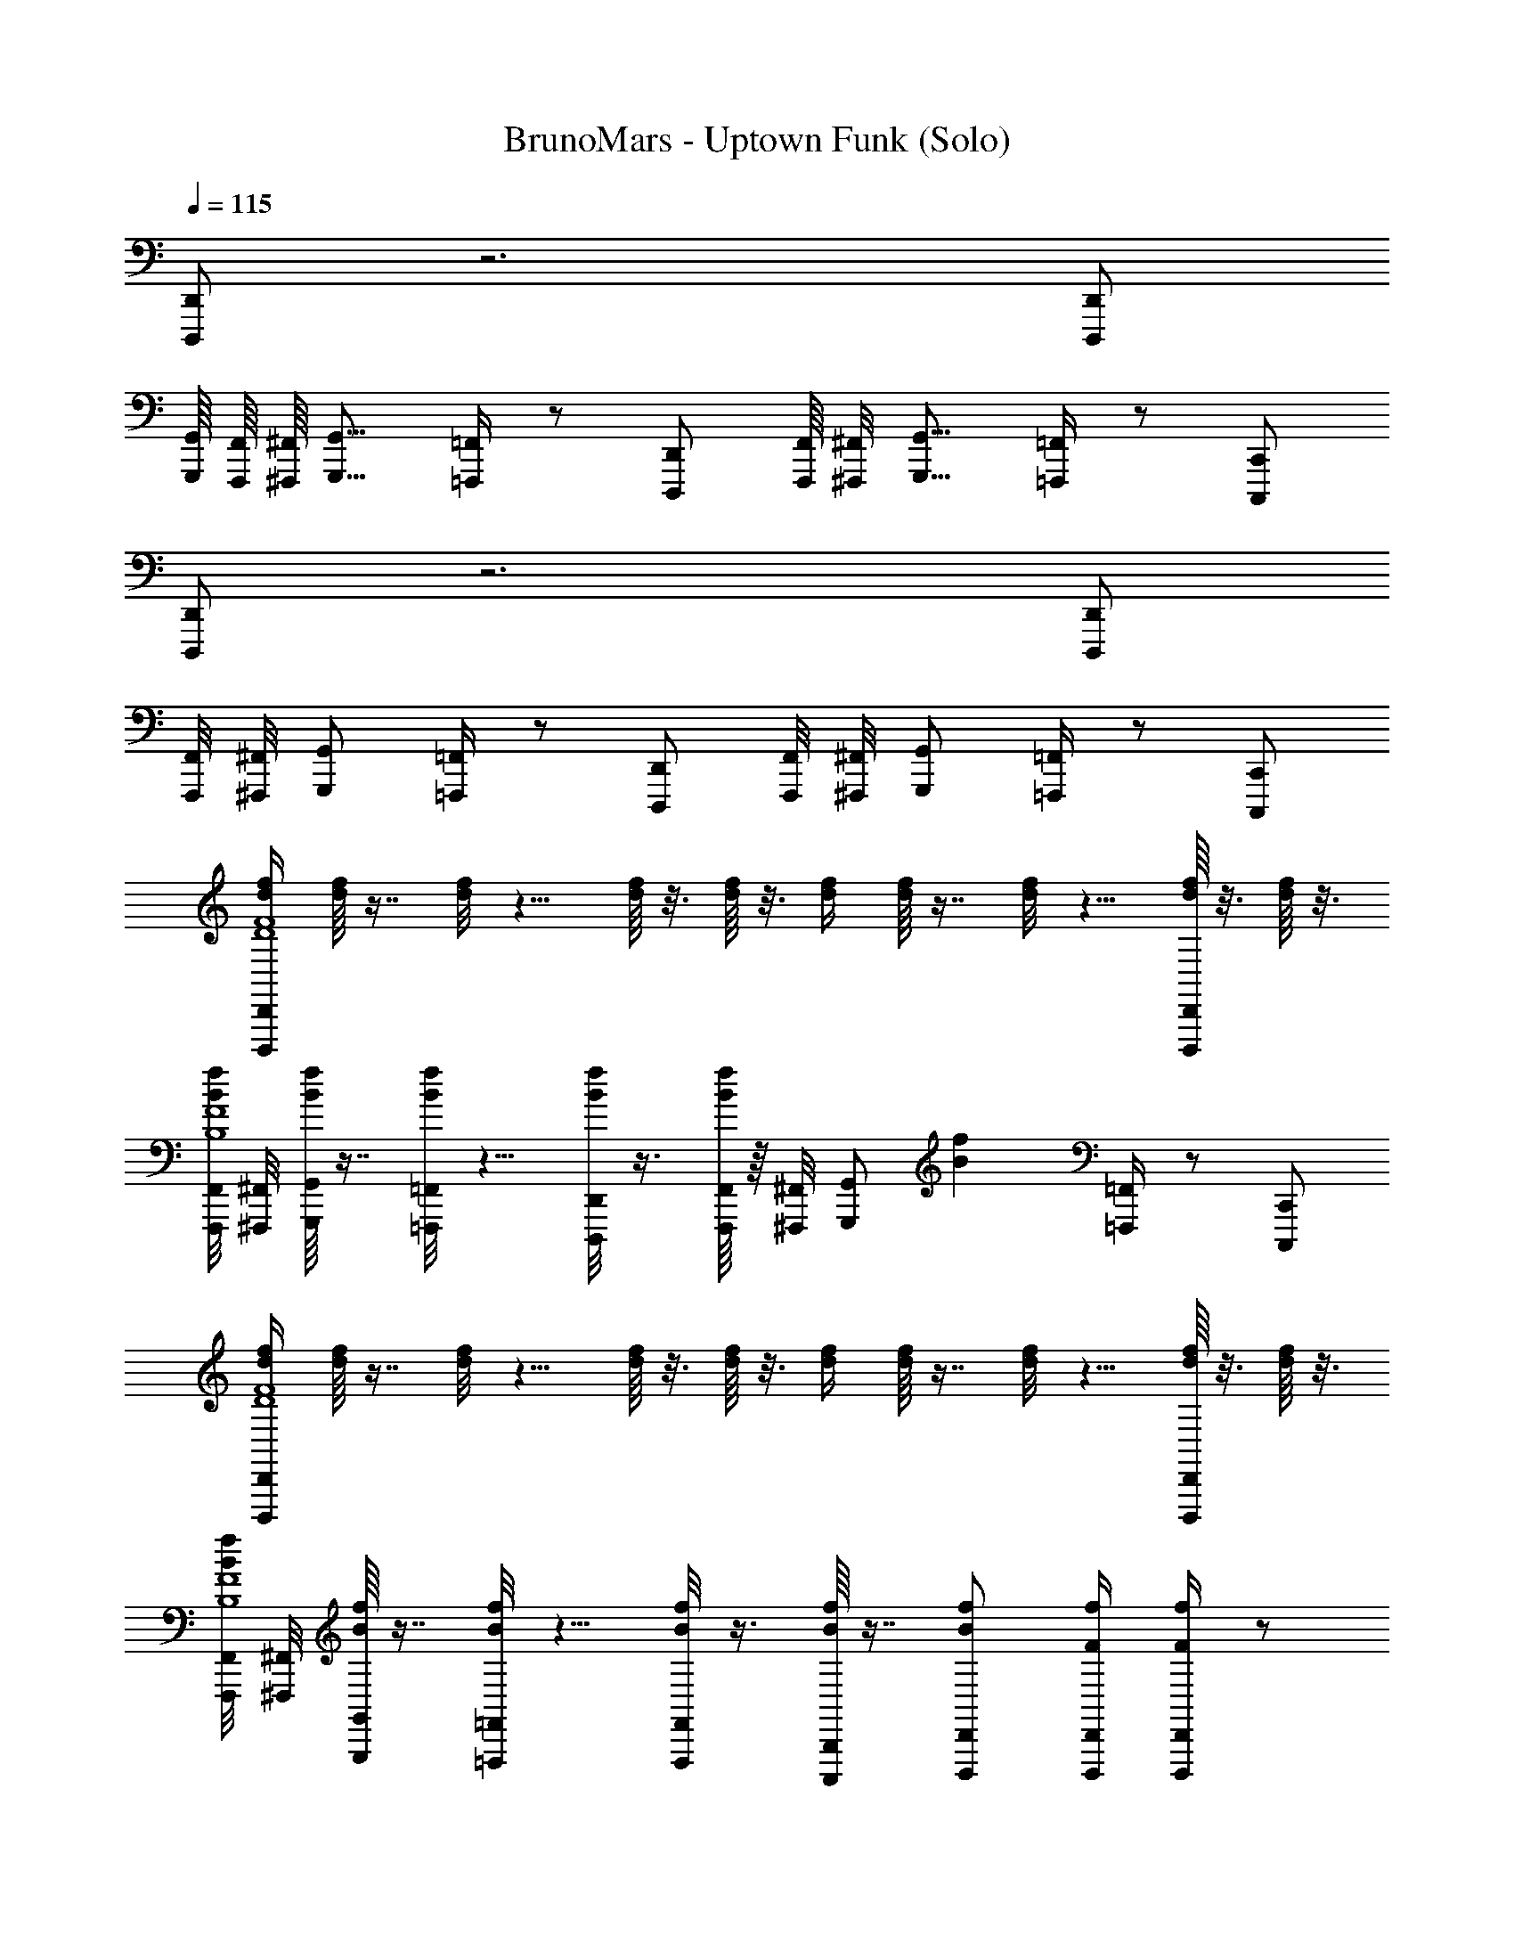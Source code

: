 X: 1
T: BrunoMars - Uptown Funk (Solo)
Z: ABC Generated by Starbound Composer v0.8.7
L: 1/4
Q: 1/4=115
K: C
[D,,,/D,,/] z3 [D,,,/D,,/] 
[G,,,/16G,,/16] [F,,,/16F,,/16] [^F,,,/16^F,,/16] [G,,,9/16G,,9/16] [=F,,,/4=F,,/4] z/ [D,,,/D,,/] [F,,,/16F,,/16] [^F,,,/8^F,,/8] [G,,,9/16G,,9/16] [=F,,,/4=F,,/4] z/ [C,,,/C,,/] 
[D,,,/D,,/] z3 [D,,,/D,,/] 
[F,,,/8F,,/8] [^F,,,/8^F,,/8] [G,,,/G,,/] [=F,,,/4=F,,/4] z/ [D,,,/D,,/] [F,,,/8F,,/8] [^F,,,/8^F,,/8] [G,,,/G,,/] [=F,,,/4=F,,/4] z/ [C,,,/C,,/] 
[d/4f/4D,,,/D,,/D4F4] [d/16f/16] z7/16 [d/8f/8] z5/8 [d/16f/16] z3/16 [d/16f/16] z3/16 [d/4f/4] [d/16f/16] z7/16 [d/8f/8] z5/8 [d/16f/16D,,,/D,,/] z3/16 [d/16f/16] z3/16 
[F,,,/8F,,/8B/4f/4B,4F4] [^F,,,/8^F,,/8] [B/16f/16G,,,/G,,/] z7/16 [B/8f/8=F,,,/4=F,,/4] z5/8 [B/8f/8D,,,/D,,/] z3/8 [B/16f/16F,,,/8F,,/8] z/16 [^F,,,/8^F,,/8] [z/4G,,,/G,,/] [z/4Bf] [=F,,,/4=F,,/4] z/ [C,,,/C,,/] 
[d/4f/4D,,,/D,,/D4F4] [d/16f/16] z7/16 [d/8f/8] z5/8 [d/16f/16] z3/16 [d/16f/16] z3/16 [d/4f/4] [d/16f/16] z7/16 [d/8f/8] z5/8 [d/16f/16D,,,/D,,/] z3/16 [d/16f/16] z3/16 
[F,,,/8F,,/8B/4f/4B,4F4] [^F,,,/8^F,,/8] [B/16f/16G,,,/G,,/] z7/16 [B/8f/8=F,,,/4=F,,/4] z5/8 [B/8f/8F,,,/F,,/] z3/8 [B/16f/16C,,,B,,,] z7/16 [D,,,/D,,/Bf] [F/4f/4D,,,/4D,,/4] [F/4f/4D,,,/4D,,/4] z/ 
f/ z/4 f/ z/4 c/ d/ z/4 d/ z/4 c/ 
d/ z/4 d/ d/4 c/4 z/4 d/ z/4 d/ z3/4 
f/ z/4 f/ c/4 c/ d/ z/4 d/ z/4 c/ 
d/ z/4 d/ z/4 c/ f/16 ^f/16 g/8 f/16 =f/16 e/16 ^d/16 =d/16 ^c/8 =c/16 E/16 ^D/8 =D/16 z 
c/ z/4 c/ z3/4 c/ z/4 c/ z3/4 
c/4 c/4 c/4 c/4 z/4 c/4 c/4 z/4 d/4 d/ z3/4 d/ 
f/ z/4 f/ z/4 c/ d/ d/4 d/ z/4 c/4 c/4 
c/4 z/4 c/4 c/4 z/4 A/4 c/4 z/4 A/4 [z/4A3/8] [_B,,,,/16_B,,,/16] [=B,,,,/16=B,,,/16] [C,,,/8C,,/8] [D,,,/4D,,/4] [z/4D,,,/D,,/] d/4 f/4 z/4 
[C,/8f/D,,,3/4D,,3/4] D,/8 z/4 C,/4 z/4 C,/4 z/4 C,/4 z/4 C,/4 z/4 C,/4 z/4 [C/16^D/16G/16^d/16] [^C/8E/8^G/8e/8] [z5/16=D13/16F13/16A13/16f13/16] [c/4D,,,/D,,/] c/4 
[c/G,,,3/4G,,3/4] z/4 [F,,,/4F,,/4=d/] z/4 d/4 [d/4D,,,/D,,/] z/4 [f/4G,,,3/4G,,3/4] c/4 z/4 [F,,,/4F,,/4c/] z/4 d/4 [f/4C,,,/C,,/] z/4 
[C,/8f/D,,,3/4D,,3/4] D,/8 z/4 C,/4 z/4 C,/4 z/4 C,/4 z/4 C,/4 z/4 C,/4 z/4 [=C/8^D/8] [^C/8E/8] [z/4=D3/4F3/4] [c/4D,,,/D,,/] c/4 
[c/G,,,3/4G,,3/4] z/4 [F,,,/4F,,/4d/] z/4 d/4 [d/4D,,,/D,,/] z/4 [f/4G,,,3/4G,,3/4] c/4 [=C/4F/4A/4] [C,/4F,,,/4F,,/4c/] G,/4 [C/4F/4A/4d/4] [f/4C,,,/C,,/] z/4 
[C,/8f/D,,,3/4D,,3/4] D,/8 z/4 C,/4 z/4 C,/4 z/4 C,/4 z/4 C,/4 z/4 C,/4 z/4 [C/8^D/8=G/8^d/8] [^C/16E/16^G/16e/16] [z5/16=D13/16F13/16A13/16f13/16] [D,,,/D,,/] 
[f/4G,,,3/4G,,3/4] f/4 z/4 [F,,,/4F,,/4f/] z/ [f/4D,,,/D,,/] f/4 [f/4G,,,3/4G,,3/4] f/ [F,,,/4F,,/4f/] z/4 f/4 [f/4C,,,/C,,/] z/4 
[C,/8f/D,,,3/4D,,3/4] D,/8 z/4 C,/4 z/4 C,/4 z/4 C,/4 z/4 C,/4 z/4 C,/4 z/4 [=C/16^D/16] [^C/4E/4] [z3/16=D11/16F11/16] [c/4D,,,/D,,/] c/4 
[=d/G,,,3/4G,,3/4] z/4 [F,,,/4F,,/4d/] z/ [D,,,/D,,/d/] [c/4C,,,/C,,/] c/4 =C/4 C/4 [C/4^C,,,/^C,,/] z3/4 
[D,,,/D,,/c/] z/4 c/ c/4 c/4 c/4 d/4 z/4 d/ c'/8 ^c'/8 d'/ z/4 
c/ z/4 c/ c/4 c/4 c/4 d/4 z/4 d/ =c'/16 ^c'/8 d'9/16 z/4 
f/ z/4 f/ f/4 f/4 f/4 f/4 z/4 f/ =c'/16 ^c'/8 d'9/16 f/4 
f/ f/ f/ f/ f/4 f/4 f/4 f/4 =c'/8 ^c'/16 d'9/16 [F/4f/4] 
[F/f/C,7/8C7/8] [z3/8D,,,/D,,/F/f/] [z/8^C,23/16^C23/16] [F/f/] [^D,,,/^D,,/F/f/] [F/4f/4] [z/16F/4f/4] [z3/16D,3/D3/] [F/4f/4E,,,/E,,/] [F/f/] z/4 [z/4F,,,/F,,/] [z/16f/4] [z3/16^D,23/16^D23/16] 
f/ [^F,,,/^F,,/f/] [z/4f/] [z/4E,3/4E3/4] [G,,,/G,,/f/] [f/4E,3/4E3/4] f/4 [f/4^G,,,/^G,,/] [f/F,11/8F11/8] z/4 [A,,,/A,,/] 
[z/8F/f/] [z3/8^F,29/16^F29/16] [=F/4f/4_B,,,/_B,,/] [F/f/] [F/4f/4] [z7/16=B,,,/=B,,/F/f/] [z/16G,5/4=G5/4] [F/4f/4] [F/4f/4] [z/4=C,,/=C,/] [z7/16F/f/] [z5/16^G,13/16^G13/16] [^C,,/^C,/=C,,,/=C,,/] 
[g/=D,,11/16=D,11/16=D,,,17/16D,,17/16] [z3/16f/4] [z/16^C,,3/16C,3/16] [z/8g/] [=C,,3/16=C,3/16] [z3/16^C,,,3/8^C,,3/8] [z3/16f/4] [z/16=C,,,/4=C,,/4] [z3/16a/] [B,,,,/8B,,,/8] [_B,,,,3/16_B,,,3/16] f/ [C,,,/C,,/] [F/4f/4D,,,/4D,,/4F/4] [F/4f/4D,,,/4D,,/4] z/ 
[F/4f/4d/4f/4D,,,3/4D,,3/4D,,,3/4D,,3/4d4f4] [d/16f/16=D/4d/4] z3/16 [=C/4c/4] [d/8f/8D/4d/4] z5/8 [d/16f/16F/4f/4] z3/16 [d/16f/16D/4d/4] z3/16 [C/4c/4d/4f/4] [d/16f/16D/4d/4] z7/16 [d/8f/8] z/8 [F/4f/4] [D/4d/4] [d/16f/16C/4c/4D,,,/D,,/D,,,/D,,/] z3/16 [d/16f/16D/4d/4] z3/16 
[B/4f/4=G,,,3/4=G,,3/4G,,,3/4G,,3/4B4f4] [B/16f/16] z3/16 [F/4f/4] [B/8f/8=F,,,/4=F,,/4F,,,/4F,,/4] z5/8 [B/8f/8D,,,/D,,/D,,,/D,,/] z3/8 [B/16f/16G,,,3/4G,,3/4G,,,3/4G,,3/4] z7/16 [z/4Bf] [F,,,/4F,,/4F,,,/4F,,/4] [F/4f/4] [E/4e/4] [D/4d/4C,,,/C,,/C,,,/C,,/] [C/4c/4] 
[d/4f/4D,,,3/4D,,3/4D,,,3/4D,,3/4d4f4] [d/16f/16] z7/16 [d/8f/8] z5/8 [d/16f/16] z3/16 [d/16f/16] z3/16 [d/4f/4] [d/16f/16] z7/16 [d/8f/8] z5/8 [d/16f/16D,,,/D,,/D,,,/D,,/] z3/16 [d/16f/16] z3/16 
[B/4f/4g/G,,,3/4G,,3/4G,,,3/4G,,3/4B4f4] [B/16f/16] z3/16 f/4 [B/8f/8F,,,/4F,,/4F,,,/4F,,/4g/] z3/8 f/4 [B/8f/8D,,,/D,,/D,,,/D,,/a/] z3/8 [B/16f/16f/G,,,3/4G,,3/4G,,,3/4G,,3/4] z7/16 [F/4f/4Bf] [F/4f/4F,,,/4F,,/4F,,,/4F,,/4] [F/4f/4] [F/4f/4] [F/4f/4C,,,/C,,/C,,,/C,,/] [F/4f/4] 
[F/4f/4d/4f/4D,,,3/4D,,3/4D,,,3/4D,,3/4d4f4] [d/16f/16D/4d/4] z3/16 [C/4c/4] [d/8f/8D/4d/4] z5/8 [d/16f/16F/4f/4] z3/16 [d/16f/16D/4d/4] z3/16 [C/4c/4d/4f/4] [d/16f/16D/4d/4] z7/16 [d/8f/8] z/8 [F/4f/4] [D/4d/4] [d/16f/16C/4c/4D,,,/D,,/D,,,/D,,/] z3/16 [d/16f/16D/4d/4] z3/16 
[B/4f/4G,,,3/4G,,3/4G,,,3/4G,,3/4B4f4] [B/16f/16] z3/16 [F/4f/4] [B/8f/8F,,,/4F,,/4F,,,/4F,,/4] z5/8 [B/8f/8D,,,/D,,/D,,,/D,,/] z3/8 [B/16f/16G,,,3/4G,,3/4G,,,3/4G,,3/4] z7/16 [z/4Bf] [F,,,/4F,,/4F,,,/4F,,/4] [F/4f/4] [E/4e/4] [D/4d/4C,,,/C,,/C,,,/C,,/] [C/4c/4] 
[d/4f/4D,,,3/4D,,3/4D,,,3/4D,,3/4d4f4] [d/16f/16] z7/16 [d/8f/8] z5/8 [d/16f/16G,,,/4] z3/16 [d/16f/16A,,,/4] z3/16 [A,,,/16d/4f/4] z3/16 [d/16f/16A,,,/16] z3/16 A,,,/16 z3/16 [A,,,/16d/8f/8] z3/16 C,,/4 D,,/4 [d/16f/16D,,,/4D,,,/D,,/D,,,/D,,/] z3/16 [d/16f/16] z3/16 
[B/4f/4g/G,,,3/4G,,3/4G,,,3/4G,,3/4B4f4] [B/16f/16] z3/16 f/4 [B/8f/8F,,,/4F,,/4F,,,/4F,,/4g/] z3/8 f/4 [B/8f/8D,,,/D,,/D,,,/D,,/a/] z3/8 [B/16f/16f/G,,,3/4G,,3/4G,,,3/4G,,3/4] z7/16 [F/4f/4Bf] [F/4f/4F,,,/4F,,/4F,,,/4F,,/4] [F/4f/4] [F/4f/4] [F/4f/4C,,,/C,,/C,,,/C,,/] [F/4f/4] 
g/ f/4 g/ f/4 a/ f/ [F/4f/4D,,/4D,/4] [F/4f/4D,,/4D,/4] [F/4f/4D,,/4D,/4] [F/4f/4D,,/4D,/4] [F/4f/4D,,/4D,/4] [F/4f/4D,,/4D,/4] 
=c'/ a/4 c'/ a/4 c'/ g/4 [z/4f/] [F/4f/4D,,,/4D,,/4] [F/4f/4D,,,/4D,,/4] [F/4f/4D,,,/4D,,/4] [F/4f/4D,,,/4D,,/4] [F/4f/4D,,,/4D,,/4] [F/4f/4D,,,/4D,,/4] 
c'/ a/4 c'/ a/4 c'/ g/4 [z/4f/] [F/4f/4D,,/4D,/4] [F/4f/4D,,/4D,/4] [F/4f/4D,,/4D,/4] [F/4f/4D,,/4D,/4] [F/4f/4D,,/4D,/4d/] [F/4f/4D,,/4D,/4] z/ 
f/ z/ [^G,,,/8g/] [A,,,,/16A,,,/16] [B,,,,/16B,,,/16] [=B,,,,/8=B,,,/8] [C,,,/8C,,/8] z/ [_B,,,,/16_B,,,/16c'/16] [=B,,,,/16=B,,,/16d'15/16] [C,,,/8C,,/8] [^C,,,/8^C,,/8] [D,,,3/8D,,3/8] [C,,,/16C,,/16] [=C,,,/16=C,,/16] [B,,,,/16B,,,/16] [_B,,,,/8_B,,,/8] z7/16 [F/16G/16F/f/] [E/16=G/16] [^D/8^F/8] [=D/8=F/8] [^C/8E/8] z3/ 
[D/4d/4] [D/4d/4] [=C/4c/4] [C/4c/4] z f/4 f/4 z/4 f/ z/4 f/4 f/4 
f/4 f/4 f/4 f/ z3/4 [F/4f/4] z/4 [F/4f/4] [F/f/] z3/4 
[D/4d/4] [D/4d/4] z/4 [C/c/] z3/4 f/4 d/4 g/4 z3/4 f/4 f/4 
g/ c/4 z/4 [c/16c7/16] ^c/4 [z3/16d3/8] [z3/16=c/4] ^c3/16 =c/8 c/ z/4 c/ z3/4 
c/ c/4 c/4 z c/ z/4 c/ z/4 c/4 c/4 
d/4 d/4 z d/4 d/4 f/4 z/ f/ c/4 c/4 c/4 
d/4 z/ d/ z3/4 d/4 d/4 c/4 c/4 d/4 z/4 f/4 z/4 
d/4 d/4 [C,,,/4C,,/4] [D,,,/4D,,/4] [z/4D,,,/D,,/] d/4 f/4 z/4 [C,/8f/D,,,3/4D,,3/4D,,,3/4D,,3/4] D,/8 z/4 C,/4 z/4 C,/4 z/4 C,/4 z/4 
C,/4 z/4 [z/C,9/16] [C/8^D/8G/8^d/8] [^C/8E/8^G/8e/8] [z/4=D3/4F3/4A3/4f3/4] [c/4D,,,/D,,/D,,,/D,,/] c/4 [c/=G,,,3/4G,,3/4G,,,3/4G,,3/4] z/4 [F,,,/4F,,/4F,,,/4F,,/4=d/] z/4 d/4 [d/4D,,,/D,,/D,,,/D,,/] z/4 
[f/4G,,,3/4G,,3/4G,,,3/4G,,3/4] c/4 z/4 [F,,,/4F,,/4F,,,/4F,,/4c/] z/4 d/4 [f/4C,,,/C,,/C,,,/C,,/] z/4 [C,/8f/D,,,3/4D,,3/4D,,,3/4D,,3/4] D,/8 z/4 C,/4 z/4 C,/4 z/4 [C,/4C,,/] z/4 
[C,/4D,,/] z/4 C,/4 z/4 [=C/8^D/8] [^C/16E/16] [z5/16=D13/16F13/16] [c/4D,,,/D,,/D,,,/D,,/] c/4 [c/4G,,,3/4G,,3/4G,,,3/4G,,3/4] c/ [F,,,/4F,,/4F,,,/4F,,/4d/] z/4 d/4 [d/4D,,,/D,,/D,,,/D,,/] z/4 
[f/4G,,,3/4G,,3/4G,,,3/4G,,3/4] c/4 [F/4A/4] [F,,,/4F,,/4F,,,/4F,,/4c/] z/4 [F/4A/4d/4] [f/4C,,,/C,,/C,,,/C,,/] z/4 [C,/8f/D,,,3/4D,,3/4D,,,3/4D,,3/4] D,/8 z/4 C,/4 z/4 C,/4 z/4 C,/4 z/4 
C,/4 z/4 C,/4 z/4 [=C/16^D/16=G/16^d/16] [^C3/16E3/16^G3/16e3/16] [z/4=D3/4F3/4A3/4f3/4] [D,,,/D,,/D,,,/D,,/] [f/4G,,,3/4G,,3/4G,,,3/4G,,3/4] f/4 z/4 [F,,,/4F,,/4F,,,/4F,,/4f/] z/ [f/4D,,,/D,,/D,,,/D,,/] f/4 
[f/4G,,,3/4G,,3/4G,,,3/4G,,3/4] f/ [F,,,/4F,,/4F,,,/4F,,/4f/] z/4 f/4 [f/4C,,,/C,,/C,,,/C,,/] z/4 [C,/8f/D,,,3/4D,,3/4D,,,3/4D,,3/4] D,/8 z/4 C,/4 z/4 C,/4 z/4 [C,/4C,/4] z/4 
C,/4 z/4 C,/4 z/4 [=C/8^D/8] [^C/16E/16] [z5/16=D13/16F13/16] [c/4D,,,/D,,/D,,,/D,,/] c/4 [=d/G,,,3/4G,,3/4G,,,3/4G,,3/4] z/4 [F,,,/4F,,/4F,,,/4F,,/4d/] z/ [D,,,/D,,/D,,,/D,,/d/] 
[c/4C,,,/C,,/C,,,/C,,/] c/4 =C/4 C/4 [C/4^C,,,/^C,,/C,,,/C,,/] z3/4 [D,,,/D,,/D,,/c/] z/4 c/ c/4 c/4 c/4 
d/4 z/4 d/ c'/16 ^c'/8 d'9/16 z/4 c/ z/4 c/ c/4 c/4 c/4 
d/4 z/4 d/ =c'/8 ^c'/16 d'9/16 z/4 f/ z/4 f/ f/4 f/4 f/4 
f/4 z/4 f/ =c'/16 ^c'/8 d'9/16 f/4 f/ f/ f/ f/ 
f/4 f/4 [f/4c'5/16e'5/16] [z/16f/4] [=c'/8^d'/8] [b/16=d'/16] [c'/16d'9/16f'9/16] ^c'/8 [z3/8d'9/16] [c'/8e'/8] [=c'/16^d'/16] [F/4f/4] [F/f/C,13/16C13/16] [z5/16D,,,/D,,/F/f/] [z3/16^C,19/16^C19/16] [F/f/] [^D,,,/^D,,/F/f/] 
[F/4f/4D,27/16D27/16] [F/4f/4] [F/4f/4E,,,/E,,/] [F/f/] z/4 [z3/16F,,,/F,,/] [z/16^D,23/16^D23/16] f/4 f/ [^F,,,/^F,,/f/] [z/8f/] [z3/8E,7/8E7/8] [G,,,/G,,/f/] 
[f/4E,13/16E13/16] f/4 [f/4^G,,,/^G,,/] [z/16f/] [z11/16=F,25/16F25/16] [A,,,/A,,/] [z3/8F/f/] [z/8^F,21/16^F21/16] [=F/4f/4B,,,/_B,,/] [F/f/] [F/4f/4] [z3/16=B,,,/=B,,/F/f/] [z5/16=G,13/8=G13/8] 
[F/4f/4] [F/4f/4] [z/4=C,,/=C,/] [F/f/] z/16 [z3/16^G,11/16^G11/16] [^C,,/^C,/=D,,,/=D,,/] [g/D,,,9/16D,,9/16D,,5/8=D,5/8] [z/16f/4] [z/16C,,,7/16C,,7/16] [z/8C,,3/16C,3/16] [z/16g/] [z3/16=C,,/4=C,/4] [=C,,,3/16C,,3/16] [z/16=B,,,,3/16B,,,3/16] [z/8f/4] [z/8_B,,,,3/16_B,,,3/16] a/ 
f/ [C,,,/C,,/] [F/4f/4D,,,/4D,,/4F/4] [F/4f/4D,,,/4D,,/4] z/ [F/4f/4d/4f/4D,,,3/4D,,3/4D,,,3/4D,,3/4d4f4] [d/16f/16=D/4d/4] z3/16 [=C/4c/4] [d/8f/8D/4d/4] z5/8 [d/16f/16F/4f/4] z3/16 [d/16f/16D/4d/4] z3/16 
[C/4c/4d/4f/4] [d/16f/16D/4d/4] z7/16 [d/8f/8] z/8 [F/4f/4] [D/4d/4] [d/16f/16C/4c/4D,,,/D,,/D,,,/D,,/] z3/16 [d/16f/16D/4d/4] z3/16 [B/4f/4=G,,,3/4=G,,3/4G,,,3/4G,,3/4B4f4] [B/16f/16] z3/16 [F/4f/4] [B/8f/8=F,,,/4=F,,/4F,,,/4F,,/4] z5/8 [B/8f/8D,,,/D,,/D,,,/D,,/] z3/8 
[B/16f/16G,,,3/4G,,3/4G,,,3/4G,,3/4] z7/16 [z/4Bf] [F,,,/4F,,/4F,,,/4F,,/4] [F/4f/4] [E/4e/4] [D/4d/4C,,,/C,,/C,,,/C,,/] [C/4c/4] [d/4f/4D,,,3/4D,,3/4D,,,3/4D,,3/4d4f4] [d/16f/16] z7/16 [d/8f/8] z5/8 [d/16f/16] z3/16 [d/16f/16] z3/16 
[d/4f/4] [d/16f/16] z7/16 [d/8f/8] z5/8 [d/16f/16D,,,/D,,/D,,,/D,,/] z3/16 [d/16f/16] z3/16 [B/4f/4g/G,,,3/4G,,3/4G,,,3/4G,,3/4B4f4] [B/16f/16] z3/16 f/4 [B/8f/8F,,,/4F,,/4F,,,/4F,,/4g/] z3/8 f/4 [B/8f/8D,,,/D,,/D,,,/D,,/a/] z3/8 
[B/16f/16f/G,,,3/4G,,3/4G,,,3/4G,,3/4] z7/16 [F/4f/4Bf] [F/4f/4F,,,/4F,,/4F,,,/4F,,/4] [F/4f/4] [F/4f/4] [F/4f/4C,,,/C,,/C,,,/C,,/] [F/4f/4] [F/4f/4d/4f/4D,,,3/4D,,3/4D,,,3/4D,,3/4d4f4] [d/16f/16D/4d/4] z3/16 [C/4c/4] [d/8f/8D/4d/4] z5/8 [d/16f/16F/4f/4] z3/16 [d/16f/16D/4d/4] z3/16 
[C/4c/4d/4f/4] [d/16f/16D/4d/4] z7/16 [d/8f/8] z/8 [F/4f/4] [D/4d/4] [d/16f/16C/4c/4D,,,/D,,/D,,,/D,,/] z3/16 [d/16f/16D/4d/4] z3/16 [B/4f/4G,,,3/4G,,3/4G,,,3/4G,,3/4B4f4] [B/16f/16] z3/16 [F/4f/4] [B/8f/8F,,,/4F,,/4F,,,/4F,,/4] z5/8 [B/8f/8D,,,/D,,/D,,,/D,,/] z3/8 
[B/16f/16G,,,3/4G,,3/4G,,,3/4G,,3/4] z7/16 [z/4Bf] [F,,,/4F,,/4F,,,/4F,,/4] [F/4f/4] [E/4e/4] [D/4d/4C,,,/C,,/C,,,/C,,/] [C/4c/4] [d/4f/4D,,,3/4D,,3/4D,,,3/4D,,3/4d4f4] [d/16f/16] z7/16 [d/8f/8] z5/8 [d/16f/16G,,,/4] z3/16 [d/16f/16A,,,/4] z3/16 
[A,,,/16d/4f/4] z3/16 [d/16f/16A,,,/16] z3/16 A,,,/16 z3/16 [A,,,/16d/8f/8] z3/16 C,,/4 D,,/4 [d/16f/16D,,,/4D,,,/D,,/D,,,/D,,/] z3/16 [d/16f/16] z3/16 [B/4f/4g/G,,,3/4G,,3/4G,,,3/4G,,3/4B4f4] [B/16f/16] z3/16 f/4 [B/8f/8F,,,/4F,,/4F,,,/4F,,/4g/] z3/8 f/4 [B/8f/8D,,,/D,,/D,,,/D,,/a/] z3/8 
[B/16f/16f/G,,,3/4G,,3/4G,,,3/4G,,3/4] z7/16 [F/4f/4Bf] [F/4f/4F,,,/4F,,/4F,,,/4F,,/4] [F/4f/4] [F/4f/4] [F/4f/4C,,,/C,,/C,,,/C,,/] [F/4f/4] g/ f/4 g/ f/4 a/ 
f/ [F/4f/4D,,/4D,/4] [F/4f/4D,,/4D,/4] [F/4f/4D,,/4D,/4] [F/4f/4D,,/4D,/4] [F/4f/4D,,/4D,/4] [F/4f/4D,,/4D,/4] c'/ a/4 c'/ a/4 c'/ 
g/4 [z/4f/] [F/4f/4D,,,/4D,,/4] [F/4f/4D,,,/4D,,/4] [F/4f/4D,,,/4D,,/4] [F/4f/4D,,,/4D,,/4] [F/4f/4D,,,/4D,,/4] [F/4f/4D,,,/4D,,/4] c'/ a/4 c'/ a/4 c'/ 
g/4 [z/4f/] [F/4f/4D,,/4D,/4] [F/4f/4D,,/4D,/4] [F/4f/4D,,/4D,/4] [F/4f/4D,,/4D,/4] [F/4f/4D,,/4D,/4] [F/4f/4D,,/4D,/4] z/ D,/4 C,/4 z/4 F,,/4 z/4 G,,/4 
B,,/4 F,,/4 z/ [^C,,,/16^C,,/16^C,/16F/4f/4D,,/4] [D,,,3/16D,,7/16D,7/16] [F/4f/4D,,/4D,,,/4] z/ [F/4f/4d/4f/4D,,,3/4D,,3/4D,,,3/4D,,3/4d4f4] [d/16f/16D/4d/4] z3/16 [C/4c/4] [d/8f/8D/4d/4] z5/8 [d/16f/16F/4f/4] z3/16 [d/16f/16D/4d/4] z3/16 
[C/4c/4d/4f/4] [d/16f/16D/4d/4] z7/16 [d/8f/8] z/8 [F/4f/4] [D/4d/4] [d/16f/16C/4c/4D,,,/D,,/D,,,/D,,/] z3/16 [d/16f/16D/4d/4] z3/16 [B/4f/4G,,,3/4G,,3/4G,,,3/4G,,3/4B4f4] [B/16f/16] z3/16 [F/4f/4] [B/8f/8F,,,/4F,,/4F,,,/4F,,/4] z5/8 [B/8f/8D,,,/D,,/D,,,/D,,/] z3/8 
[B/16f/16G,,,3/4G,,3/4G,,,3/4G,,3/4] z7/16 [z/4Bf] [F,,,/4F,,/4F,,,/4F,,/4] [F/4f/4] [E/4e/4] [D/4d/4=C,,,/=C,,/C,,,/C,,/] [C/4c/4] [d/4f/4D,,,3/4D,,3/4D,,,3/4D,,3/4d4f4] [d/16f/16] z7/16 [d/8f/8] z5/8 [d/16f/16] z3/16 [d/16f/16] z3/16 
[d/4f/4] [d/16f/16] z7/16 [d/8f/8] z5/8 [d/16f/16D,,,/D,,/D,,,/D,,/] z3/16 [d/16f/16] z3/16 [B/4f/4g/G,,,3/4G,,3/4G,,,3/4G,,3/4B4f4] [B/16f/16] z3/16 f/4 [B/8f/8F,,,/4F,,/4F,,,/4F,,/4g/] z3/8 f/4 [B/8f/8D,,,/D,,/D,,,/D,,/a/] z3/8 
[B/16f/16f/G,,,3/4G,,3/4G,,,3/4G,,3/4] z7/16 [F/4f/4Bf] [F/4f/4F,,,/4F,,/4F,,,/4F,,/4] [F/4f/4] [F/4f/4] [F/4f/4C,,,/C,,/C,,,/C,,/] [F/4f/4] [F/4f/4d/4f/4D,,,3/4D,,3/4D,,,3/4D,,3/4d4f4] [d/16f/16D/4d/4] z3/16 [C/4c/4] [d/8f/8D/4d/4] z5/8 [d/16f/16F/4f/4] z3/16 [d/16f/16D/4d/4] z3/16 
[C/4c/4d/4f/4] [d/16f/16D/4d/4] z7/16 [d/8f/8] z/8 [F/4f/4] [D/4d/4] [d/16f/16C/4c/4D,,,/D,,/D,,,/D,,/] z3/16 [d/16f/16D/4d/4] z3/16 [B/4f/4G,,,3/4G,,3/4G,,,3/4G,,3/4B4f4] [B/16f/16] z3/16 [F/4f/4] [B/8f/8F,,,/4F,,/4F,,,/4F,,/4] z5/8 [B/8f/8D,,,/D,,/D,,,/D,,/] z3/8 
[B/16f/16G,,,3/4G,,3/4G,,,3/4G,,3/4] z7/16 [z/4Bf] [F,,,/4F,,/4F,,,/4F,,/4] [F/4f/4] [E/4e/4] [D/4d/4C,,,/C,,/C,,,/C,,/] [C/4c/4] [d/4f/4D,,,3/4D,,3/4D,,,3/4D,,3/4d4f4] [d/16f/16] z7/16 [d/8f/8] z5/8 [d/16f/16G,,,/4] z3/16 [d/16f/16A,,,/4] z3/16 
[A,,,/16d/4f/4] z3/16 [d/16f/16A,,,/16] z3/16 A,,,/16 z3/16 [A,,,/16d/8f/8] z3/16 C,,/4 D,,/4 [d/16f/16D,,,/4D,,,/D,,/D,,,/D,,/] z3/16 [d/16f/16] z3/16 [B/4f/4g/G,,,3/4G,,3/4G,,,3/4G,,3/4B4f4] [B/16f/16] z3/16 f/4 [B/8f/8F,,,/4F,,/4F,,,/4F,,/4g/] z3/8 f/4 [B/8f/8D,,,/D,,/D,,,/D,,/a/] z3/8 
[B/16f/16f/G,,,3/4G,,3/4G,,,3/4G,,3/4] z7/16 [F/4f/4Bf] [F/4f/4F,,,/4F,,/4F,,,/4F,,/4] [F/4f/4] [F/4f/4] [F/4f/4C,,,/C,,/C,,,/C,,/] [F/4f/4] g/ f/4 g/ f/4 a/ 
f/ [F/4f/4D,,/4D,/4] [F/4f/4D,,/4D,/4] [F/4f/4D,,/4D,/4] [F/4f/4D,,/4D,/4] [F/4f/4D,,/4D,/4] [F/4f/4D,,/4D,/4] c'/ a/4 c'/ a/4 c'/ 
g/4 [z/4f/] [F/4f/4D,,,/4D,,/4] [F/4f/4D,,,/4D,,/4] [F/4f/4D,,,/4D,,/4] [F/4f/4D,,,/4D,,/4] [F/4f/4D,,,/4D,,/4] [F/4f/4D,,,/4D,,/4] =d'/ c'/4 a/ g/4 f/ 
g/4 [z/4f/] [F/4f/4D,,/4D,/4] [F/4f/4D,,/4D,/4] [F/4f/4D,,/4D,/4] [F/4f/4D,,/4D,/4] [F/4f/4D,,/4D,/4] [F/4f/4D,,/4D,/4] [c/16c'/16F,,,/8D,,,/D,,/F,,,3/4] [z/16^c/8^c'/8] [z/16E,,,3/16] [z/8d5/16d'5/16] ^D,,,/8 =D,,,/16 z/ [=c/16=c'/16F,,,/8D,,,/D,,/F,,,3/4] [z/16^c/8^c'/8] [z/16E,,,3/16] [z/8d5/16d'5/16] ^D,,,3/16 z/ 
[=c/16=c'/16F,,,3/16=D,,,/D,,/F,,,3/4] [^c/8^c'/8] [E,,,3/16d5/16d'5/16] ^D,,,/8 z/ [=c/16=c'/16F,,,/8=D,,,/D,,/F,,,3/4] [z/16^c/8^c'/8] [z/16E,,,3/16] [z/8d5/16d'5/16] ^D,,,/16 z5/8 [d/4f/4F/f/=D,,,3/4D,,3/4D,,,3/4D,,3/4d4f4] [d/16f/16] z7/16 [d/8f/8] z/8 [F/f/] [d/16f/16] z3/16 [d/16f/16] z3/16 
[d/4f/4F/f/] [d/16f/16] z3/16 [D/4d/4F/4f/4] [d/8f/8D/4d/4F/4f/4] z5/8 [d/16f/16D,,,/D,,/D,,,/D,,/] z3/16 [d/16f/16] z3/16 [B/4f/4F/f/G,,,3/4G,,3/4G,,,3/4G,,3/4B4f4] [B/16f/16] z3/16 [z/4F/f/] [B/8f/8F,,,/4F,,/4F,,,/4F,,/4] z/8 [F/f/] [B/8f/8F/4f/4D,,,/D,,/D,,,/D,,/] z/8 [F/4f/4] 
[B/16f/16G,,,3/4G,,3/4G,,,3/4G,,3/4] z7/16 [z/4Bf] [F,,,/4F,,/4F,,,/4F,,/4] [F/4f/4] [E/4e/4] [D/4d/4C,,,/C,,/C,,,/C,,/] [C/4=c/4] [d/4f/4F/f/D,,,3/4D,,3/4D,,,3/4D,,3/4d4f4] [d/16f/16] z3/16 [D/4d/4] [d/8f/8] z/8 [F/f/] [d/16f/16] z3/16 [d/16f/16] z3/16 
[d/4f/4C,,/4C,,,/4C,,/4F/f/] [d/16f/16] z3/16 [D/4d/4^C,,/4^C,,,/4C,,/4F/4f/4] [d/8f/8D/4d/4D,,/4D,,,/4D,,/4F/4f/4] z5/8 [d/16f/16D,,,/D,,/D,,,/D,,/] z3/16 [d/16f/16] z3/16 [B/4f/4F/f/G,,,3/4G,,3/4G,,,3/4G,,3/4B4f4] [B/16f/16] z3/16 [z/4F/f/] [B/8f/8F,,,/4F,,/4F,,,/4F,,/4] z/8 [F/f/] [B/8f/8F/4f/4D,,,/D,,/D,,,/D,,/] z/8 [F/4f/4] 
[B/16f/16A,/4A/4G,,,3/4G,,3/4G,,,3/4G,,3/4] z3/16 [C/4c/4] [D/4d/4Bf] [F,,,/4F,,/4F,,,/4F,,/4F3/4f3/4] z/ [D/4d/4=C,,,/=C,,/C,,,/C,,/] z/4 [d/4f/4F/f/D,,,3/4D,,3/4D,,,3/4D,,3/4d4f4] [d/16f/16] z7/16 [d/8f/8] z/8 [F/f/] [d/16f/16] z3/16 [d/16f/16] z3/16 
[d/4f/4F/f/] [d/16f/16] z3/16 [D/4d/4F/4f/4] [d/8f/8D/4d/4F/4f/4] z5/8 [d/16f/16D,,,/D,,/D,,,/D,,/] z3/16 [d/16f/16] z3/16 [B/4f/4F/f/G,,,3/4G,,3/4G,,,3/4G,,3/4B4f4] [B/16f/16] z3/16 [z/4F/f/] [B/8f/8F,,,/4F,,/4F,,,/4F,,/4] z/8 [F/f/] [B/8f/8F/4f/4D,,,/D,,/D,,,/D,,/] z/8 [F/4f/4] 
[B/16f/16G,,,3/4G,,3/4G,,,3/4G,,3/4] z7/16 [z/4Bf] [F,,,/4F,,/4F,,,/4F,,/4] [F/4f/4] [E/4e/4] [D/4d/4C,,,/C,,/C,,,/C,,/] [C/4c/4] [d/4f/4F/f/D,,,3/4D,,3/4D,,,D,,d4f4] [d/16f/16] z3/16 [D/4d/4] [d/8f/8] z/8 [F/f/F,,,F,,] [d/16f/16] z3/16 [d/16f/16] z3/16 
[d/4f/4G,,,/G,,/F/f/] [d/16f/16] z3/16 [D/4d/4F/4f/4A,,,/A,,/] [d/8f/8D/4d/4F/4f/4] z/8 [C,,/=C,/] [d/16f/16D/d/D,,/D,/] z3/16 [d/16f/16] z3/16 [D/4d/4D,,/4D,/4F/f/] z/4 [C/4c/4C,,/4C,/4F/f/] z/4 [B,/4B/4=B,,,/4B,,/4F/f/] z/4 [A,/4A/4A,,,/4A,,/4F/4f/4] [F/4f/4] 
[=F,/4F/4F,,,/4F,,/4] z/4 [=G,/4=G/4G,,,/4G,,/4] z/4 [D,/4D/4D,,,/4D,,/4] [F,3/4F3/4F,,,3/4F,,3/4] [d/4f/4F/f/D,,,3/4D,,3/4D,,,3/4D,,3/4d4f4] [d/16f/16] z7/16 [d/8f/8] z/8 [C,,/8C,/8F/f/] [z3/8D,,13/16D,13/16] [d/16f/16] z3/16 [d/16f/16] z3/16 
[D,,/16D,/16d/4f/4F/f/] [z3/16C,,23/16C,23/16] [d/16f/16] z3/16 [D/4d/4F/4f/4] [d/8f/8D/4d/4F/4f/4] z5/8 [d/16f/16D,,,/D,,/D,,,/D,,/] z3/16 [d/16f/16] z3/16 [B/4f/4F/f/G,,,3/4G,,3/4G,,,3/4G,,3/4B4f4] [B/16f/16] z3/16 [z/4F/f/] [B/8f/8F,,,/4F,,/4F,,,/4F,,/4] z/8 [F/f/] [B/8f/8F/4f/4D,,,/D,,/D,,,/D,,/] z/8 [F/4f/4] 
[B/16f/16G,,,3/4G,,3/4G,,,3/4G,,3/4] z7/16 [z/4Bf] [F,,,/4F,,/4F,,,/4F,,/4] [F/4f/4] [E/4e/4] [D/4d/4C,,,/C,,/C,,,/C,,/] [C/4c/4] [d/4f/4F/f/D,,,3/4D,,3/4D,,,3/4D,,3/4d4f4] [d/16f/16] z3/16 [D/4d/4] [d/8f/8] z/8 [F/f/] [d/16f/16] z3/16 [d/16f/16] z3/16 
[d/4f/4C,,,/4C,,/4F/f/] [d/16f/16] z3/16 [D/4d/4^C,,,/4^C,,/4F/4f/4] [d/8f/8D/4d/4D,,,/4D,,/4F/4f/4] z5/8 [d/16f/16D,,,/D,,/] z3/16 [d/16f/16D,,/8D,/8] z3/16 [D,,/4D,/4F/f/G,,,3/4G,,3/4B4f4] z/4 [D,,/4D,/4F/f/] [F,,,/4F,,/4] [D,,/4D,/4F/f/] z/4 [D,,/4D,/4F/4f/4D,,,/D,,/] [F/4f/4] 
[A,/4A/4A,,,/4A,,/4G,,,3/4G,,3/4] [C/4c/4=C,,/4C,/4] [D/4d/4D,,/4D,/4] [F,,,/4F,,/4F3/4f3/4F,,3/4F,3/4] z/ [D/4d/4D,,/4D,/4=C,,,/C,,/] z/4 [d/4f/4F/f/D,,,3/4D,,3/4d4f4] [d/16f/16] z7/16 [d/8f/8] z/8 [F/f/] [d/16f/16] z3/16 [d/16f/16] z3/16 
[d/4f/4F/f/] [d/16f/16] z3/16 [D/4d/4F/4f/4] [d/8f/8D/4d/4F/4f/4] z5/8 [d/16f/16D,,,/D,,/D,,,/D,,/] z3/16 [d/16f/16] z3/16 [B/4f/4F/f/G,,,3/4G,,3/4G,,,3/4G,,3/4B4f4] [B/16f/16] z3/16 [z/4F/f/] [B/8f/8F,,,/4F,,/4F,,,/4F,,/4] z/8 [F/f/] [B/8f/8F/4f/4D,,,/D,,/D,,,/D,,/] z/8 [F/4f/4] 
[B/16f/16G,,,3/4G,,3/4G,,,3/4G,,3/4] z7/16 [z/4Bf] [F,,,/4F,,/4F,,,/4F,,/4] [F/4f/4] [E/4e/4] [D/4d/4C,,,/C,,/C,,,/C,,/] [C/4c/4] [F/f/D,,,3/4D,,3/4D,,,D,,d4f4] D/4 z/4 [F/f/FF,,,F,,] z/ 
[G/G,,,/G,,/F/f/] [F/4f/4A/A,,,/A,,/] [F/4f/4] [c/C,,/C,/] [d/D,,/D,/] [F/4f/4D,,/4D,/4] [F/4f/4D,,/4D,/4] [F/4f/4D,,/4D,/4] [F/4f/4D,,/4D,/4] z/4 [F/4f/4D,,/4D,/4] z/4 [F/4f/4D,,/4D,/4] 
[F/4f/4D,,/4D,/4] [F/4f/4D,,/4D,/4] z7/16 d/16 [D,,/4D,/4F/d/f/d'/] 

